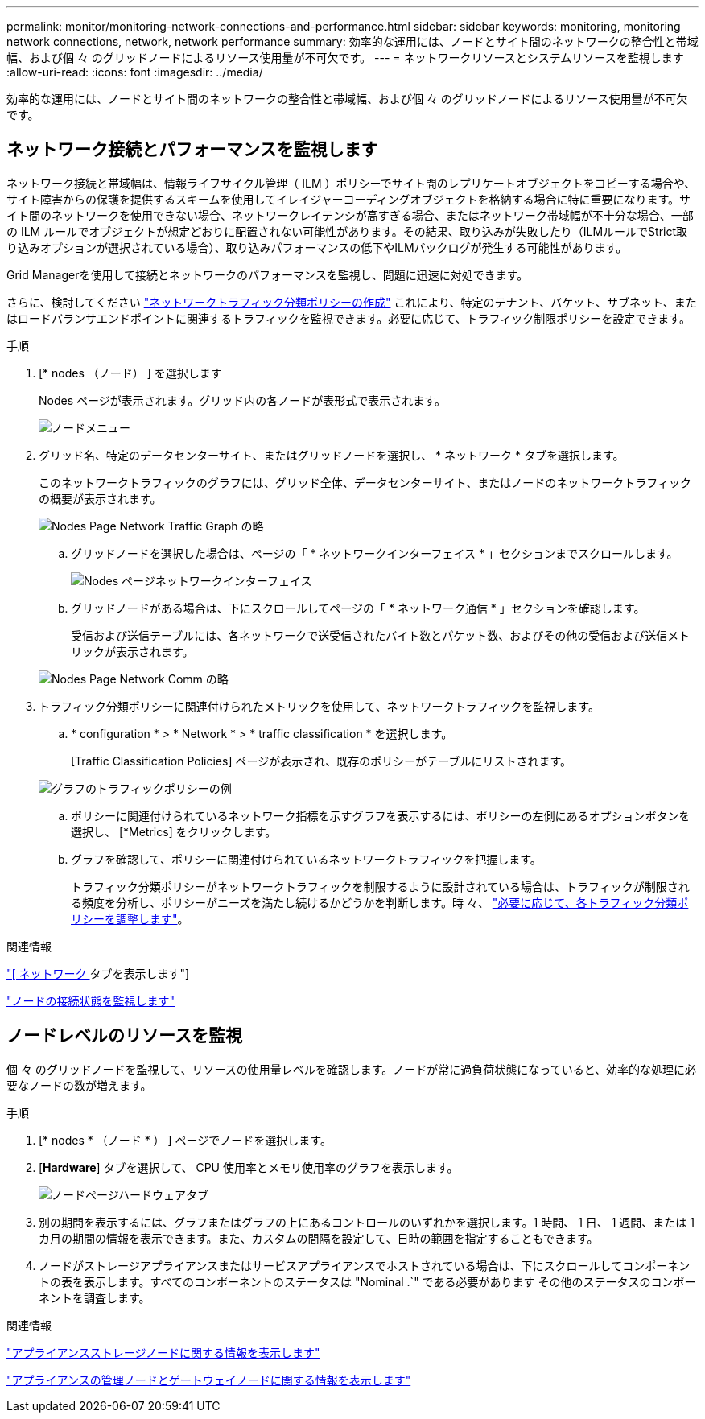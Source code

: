 ---
permalink: monitor/monitoring-network-connections-and-performance.html 
sidebar: sidebar 
keywords: monitoring, monitoring network connections, network, network performance 
summary: 効率的な運用には、ノードとサイト間のネットワークの整合性と帯域幅、および個 々 のグリッドノードによるリソース使用量が不可欠です。 
---
= ネットワークリソースとシステムリソースを監視します
:allow-uri-read: 
:icons: font
:imagesdir: ../media/


[role="lead"]
効率的な運用には、ノードとサイト間のネットワークの整合性と帯域幅、および個 々 のグリッドノードによるリソース使用量が不可欠です。



== ネットワーク接続とパフォーマンスを監視します

ネットワーク接続と帯域幅は、情報ライフサイクル管理（ ILM ）ポリシーでサイト間のレプリケートオブジェクトをコピーする場合や、サイト障害からの保護を提供するスキームを使用してイレイジャーコーディングオブジェクトを格納する場合に特に重要になります。サイト間のネットワークを使用できない場合、ネットワークレイテンシが高すぎる場合、またはネットワーク帯域幅が不十分な場合、一部の ILM ルールでオブジェクトが想定どおりに配置されない可能性があります。その結果、取り込みが失敗したり（ILMルールでStrict取り込みオプションが選択されている場合）、取り込みパフォーマンスの低下やILMバックログが発生する可能性があります。

Grid Managerを使用して接続とネットワークのパフォーマンスを監視し、問題に迅速に対処できます。

さらに、検討してください link:../admin/managing-traffic-classification-policies.html["ネットワークトラフィック分類ポリシーの作成"] これにより、特定のテナント、バケット、サブネット、またはロードバランサエンドポイントに関連するトラフィックを監視できます。必要に応じて、トラフィック制限ポリシーを設定できます。

.手順
. [* nodes （ノード） ] を選択します
+
Nodes ページが表示されます。グリッド内の各ノードが表形式で表示されます。

+
image::../media/nodes_menu.png[ノードメニュー]

. グリッド名、特定のデータセンターサイト、またはグリッドノードを選択し、 * ネットワーク * タブを選択します。
+
このネットワークトラフィックのグラフには、グリッド全体、データセンターサイト、またはノードのネットワークトラフィックの概要が表示されます。

+
image::../media/nodes_page_network_traffic_graph.png[Nodes Page Network Traffic Graph の略]

+
.. グリッドノードを選択した場合は、ページの「 * ネットワークインターフェイス * 」セクションまでスクロールします。
+
image::../media/nodes_page_network_interfaces.png[Nodes ページネットワークインターフェイス]

.. グリッドノードがある場合は、下にスクロールしてページの「 * ネットワーク通信 * 」セクションを確認します。
+
受信および送信テーブルには、各ネットワークで送受信されたバイト数とパケット数、およびその他の受信および送信メトリックが表示されます。

+
image::../media/nodes_page_network_communication.png[Nodes Page Network Comm の略]



. トラフィック分類ポリシーに関連付けられたメトリックを使用して、ネットワークトラフィックを監視します。
+
.. * configuration * > * Network * > * traffic classification * を選択します。
+
[Traffic Classification Policies] ページが表示され、既存のポリシーがテーブルにリストされます。

+
image::../media/traffic_classification_policies_main_screen_w_examples.png[グラフのトラフィックポリシーの例]

.. ポリシーに関連付けられているネットワーク指標を示すグラフを表示するには、ポリシーの左側にあるオプションボタンを選択し、 [*Metrics] をクリックします。
.. グラフを確認して、ポリシーに関連付けられているネットワークトラフィックを把握します。
+
トラフィック分類ポリシーがネットワークトラフィックを制限するように設計されている場合は、トラフィックが制限される頻度を分析し、ポリシーがニーズを満たし続けるかどうかを判断します。時 々、 link:../admin/managing-traffic-classification-policies.html["必要に応じて、各トラフィック分類ポリシーを調整します"]。





.関連情報
link:viewing-network-tab.html["[ ネットワーク ] タブを表示します"]

link:monitoring-system-health.html#monitor-node-connection-states["ノードの接続状態を監視します"]



== ノードレベルのリソースを監視

個 々 のグリッドノードを監視して、リソースの使用量レベルを確認します。ノードが常に過負荷状態になっていると、効率的な処理に必要なノードの数が増えます。

.手順
. [* nodes * （ノード * ） ] ページでノードを選択します。
. [*Hardware*] タブを選択して、 CPU 使用率とメモリ使用率のグラフを表示します。
+
image::../media/nodes_page_hardware_tab_graphs.png[ノードページハードウェアタブ]

. 別の期間を表示するには、グラフまたはグラフの上にあるコントロールのいずれかを選択します。1 時間、 1 日、 1 週間、または 1 カ月の期間の情報を表示できます。また、カスタムの間隔を設定して、日時の範囲を指定することもできます。
. ノードがストレージアプライアンスまたはサービスアプライアンスでホストされている場合は、下にスクロールしてコンポーネントの表を表示します。すべてのコンポーネントのステータスは "Nominal .`" である必要があります その他のステータスのコンポーネントを調査します。


.関連情報
link:viewing-hardware-tab.html#view-information-about-appliance-storage-nodes["アプライアンスストレージノードに関する情報を表示します"]

link:viewing-hardware-tab.html#view-information-about-appliance-admin-nodes-and-gateway-nodes["アプライアンスの管理ノードとゲートウェイノードに関する情報を表示します"]
